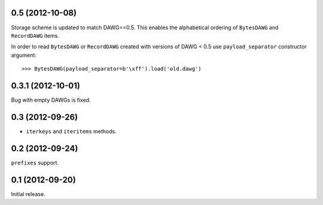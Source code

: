 
0.5 (2012-10-08)
----------------

Storage scheme is updated to match DAWG==0.5. This enables
the alphabetical ordering of ``BytesDAWG`` and ``RecordDAWG`` items.

In order to read ``BytesDAWG`` or ``RecordDAWG`` created with
versions of DAWG < 0.5 use ``payload_separator`` constructor argument::

    >>> BytesDAWG(payload_separator=b'\xff').load('old.dawg')


0.3.1 (2012-10-01)
------------------

Bug with empty DAWGs is fixed.

0.3 (2012-09-26)
----------------

- ``iterkeys`` and ``iteritems`` methods.

0.2 (2012-09-24)
----------------

``prefixes`` support.

0.1 (2012-09-20)
----------------

Initial release.